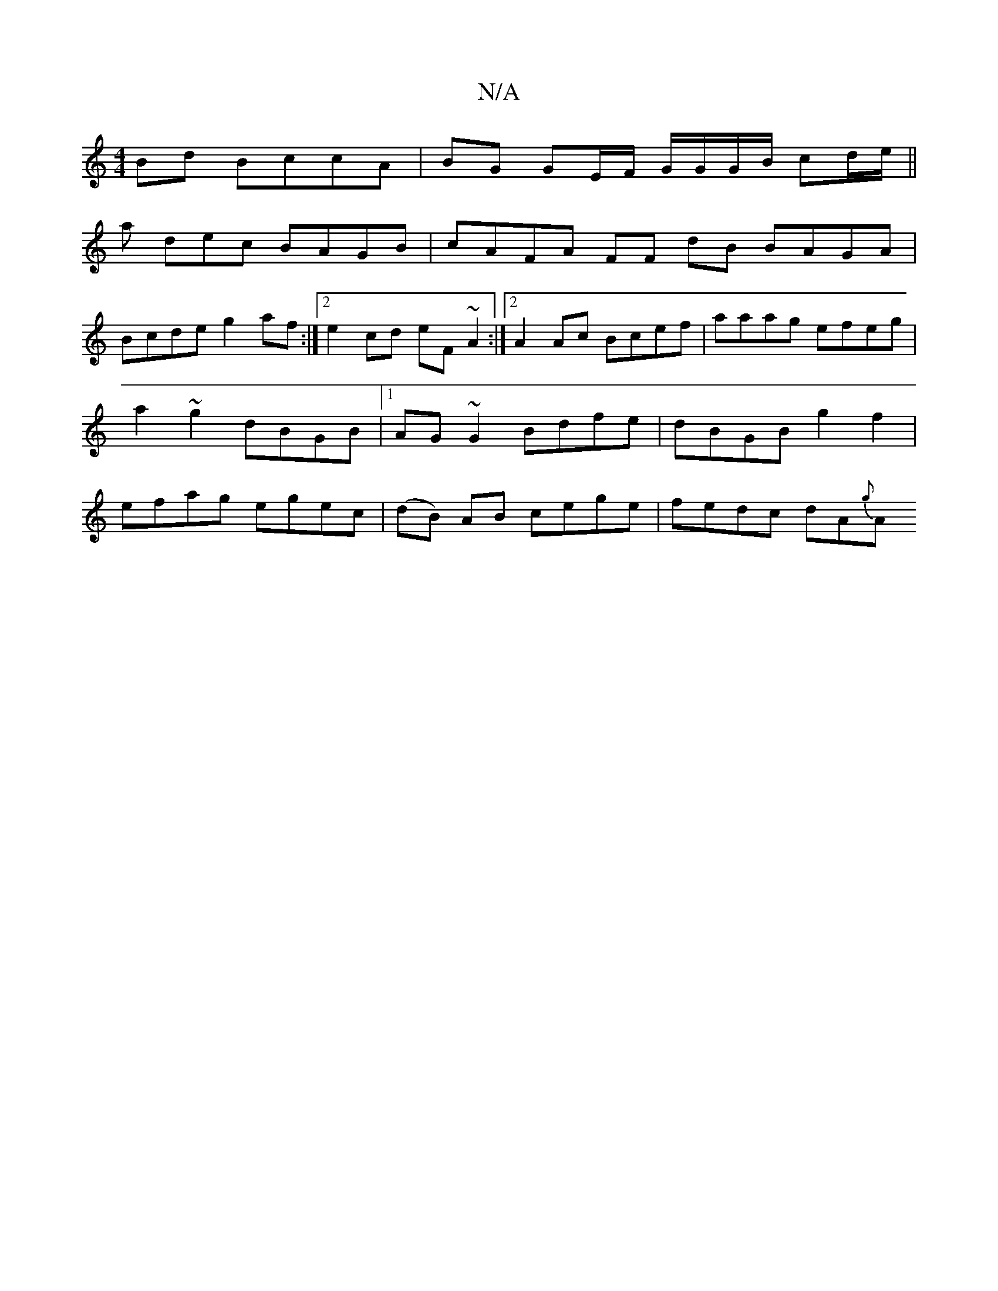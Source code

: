 X:1
T:N/A
M:4/4
R:N/A
K:Cmajor
2 Bd BccA | BG GE/F/ G/G/G/B/ cd/e/ ||
a dec BAGB | cAFA FF dB BAGA|
Bcde g2af:|2 e2cd eF ~A2:|2 A2Ac Bcef | aaag efeg | a2 ~g2 dBGB |1 AG~G2 Bdfe | dBGB g2 f2 | efag egec | (dB) AB cege | fedc dA{g}A